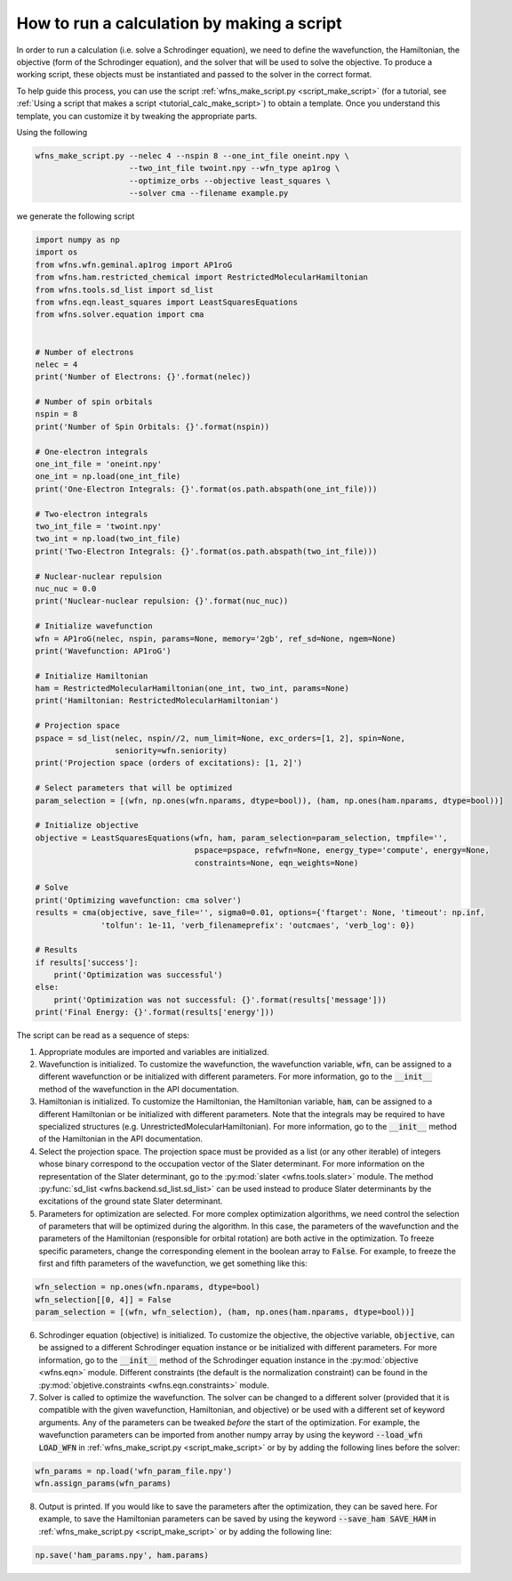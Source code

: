 .. _tutorial_calc_code:

How to run a calculation by making a script
===========================================
In order to run a calculation (i.e. solve a Schrodinger equation), we need to define the
wavefunction, the Hamiltonian, the objective (form of the Schrodinger equation), and the solver that
will be used to solve the objective. To produce a working script, these objects must be instantiated
and passed to the solver in the correct format.

To help guide this process, you can use the script :ref:`wfns_make_script.py <script_make_script>`
(for a tutorial, see :ref:`Using a script that makes a script <tutorial_calc_make_script>`) to
obtain a template. Once you understand this template, you can customize it by tweaking the
appropriate parts.

Using the following

.. code:: bash

   wfns_make_script.py --nelec 4 --nspin 8 --one_int_file oneint.npy \
                       --two_int_file twoint.npy --wfn_type ap1rog \
                       --optimize_orbs --objective least_squares \
                       --solver cma --filename example.py

we generate the following script

.. code:: python

    import numpy as np
    import os
    from wfns.wfn.geminal.ap1rog import AP1roG
    from wfns.ham.restricted_chemical import RestrictedMolecularHamiltonian
    from wfns.tools.sd_list import sd_list
    from wfns.eqn.least_squares import LeastSquaresEquations
    from wfns.solver.equation import cma


    # Number of electrons
    nelec = 4
    print('Number of Electrons: {}'.format(nelec))

    # Number of spin orbitals
    nspin = 8
    print('Number of Spin Orbitals: {}'.format(nspin))

    # One-electron integrals
    one_int_file = 'oneint.npy'
    one_int = np.load(one_int_file)
    print('One-Electron Integrals: {}'.format(os.path.abspath(one_int_file)))

    # Two-electron integrals
    two_int_file = 'twoint.npy'
    two_int = np.load(two_int_file)
    print('Two-Electron Integrals: {}'.format(os.path.abspath(two_int_file)))

    # Nuclear-nuclear repulsion
    nuc_nuc = 0.0
    print('Nuclear-nuclear repulsion: {}'.format(nuc_nuc))

    # Initialize wavefunction
    wfn = AP1roG(nelec, nspin, params=None, memory='2gb', ref_sd=None, ngem=None)
    print('Wavefunction: AP1roG')

    # Initialize Hamiltonian
    ham = RestrictedMolecularHamiltonian(one_int, two_int, params=None)
    print('Hamiltonian: RestrictedMolecularHamiltonian')

    # Projection space
    pspace = sd_list(nelec, nspin//2, num_limit=None, exc_orders=[1, 2], spin=None,
                     seniority=wfn.seniority)
    print('Projection space (orders of excitations): [1, 2]')

    # Select parameters that will be optimized
    param_selection = [(wfn, np.ones(wfn.nparams, dtype=bool)), (ham, np.ones(ham.nparams, dtype=bool))]

    # Initialize objective
    objective = LeastSquaresEquations(wfn, ham, param_selection=param_selection, tmpfile='',
                                      pspace=pspace, refwfn=None, energy_type='compute', energy=None,
                                      constraints=None, eqn_weights=None)

    # Solve
    print('Optimizing wavefunction: cma solver')
    results = cma(objective, save_file='', sigma0=0.01, options={'ftarget': None, 'timeout': np.inf,
                  'tolfun': 1e-11, 'verb_filenameprefix': 'outcmaes', 'verb_log': 0})

    # Results
    if results['success']:
        print('Optimization was successful')
    else:
        print('Optimization was not successful: {}'.format(results['message']))
    print('Final Energy: {}'.format(results['energy']))

The script can be read as a sequence of steps:

1. Appropriate modules are imported and variables are initialized.
2. Wavefunction is initialized. To customize the wavefunction, the wavefunction variable,
   :code:`wfn`, can be assigned to a different wavefunction or be initialized with different
   parameters. For more information, go to the :code:`__init__` method of the wavefunction in the
   API documentation.
3. Hamiltonian is initialized. To customize the Hamiltonian, the Hamiltonian variable, :code:`ham`,
   can be assigned to a different Hamiltonian or be initialized with different parameters. Note that
   the integrals may be required to have specialized structures (e.g.
   UnrestrictedMolecularHamiltonian). For more information, go to the :code:`__init__` method of the
   Hamiltonian in the API documentation.
4. Select the projection space. The projection space must be provided as a list (or any other
   iterable) of integers whose binary correspond to the occupation vector of the Slater determinant.
   For more information on the representation of the Slater determinant, go to the :py:mod:`slater
   <wfns.tools.slater>` module. The method :py:func:`sd_list <wfns.backend.sd_list.sd_list>` can
   be used instead to produce Slater determinants by the excitations of the ground state Slater
   determinant.
5. Parameters for optimization are selected. For more complex optimization algorithms, we need
   control the selection of parameters that will be optimized during the algorithm. In this case,
   the parameters of the wavefunction and the parameters of the Hamiltonian (responsible for orbital
   rotation) are both active in the optimization. To freeze specific parameters, change the
   corresponding element in the boolean array to :code:`False`. For example, to freeze the first and
   fifth parameters of the wavefunction, we get something like this:

.. code:: python

   wfn_selection = np.ones(wfn.nparams, dtype=bool)
   wfn_selection[[0, 4]] = False
   param_selection = [(wfn, wfn_selection), (ham, np.ones(ham.nparams, dtype=bool))]

6. Schrodinger equation (objective) is initialized. To customize the objective, the objective
   variable, :code:`objective`, can be assigned to a different Schrodinger equation instance or be
   initialized with different parameters. For more information, go to the :code:`__init__` method of
   the Schrodinger equation instance in the :py:mod:`objective
   <wfns.eqn>` module. Different constraints (the default is the normalization
   constraint) can be found in the :py:mod:`objetive.constraints <wfns.eqn.constraints>`
   module.
7. Solver is called to optimize the wavefunction. The solver can be changed to a different solver
   (provided that it is compatible with the given wavefunction, Hamiltonian, and objective) or be
   used with a different set of keyword arguments. Any of the parameters can be tweaked *before* the
   start of the optimization. For example, the wavefunction parameters can be imported from another
   numpy array by using the keyword :code:`--load_wfn LOAD_WFN` in :ref:`wfns_make_script.py
   <script_make_script>` or by by adding the following lines before the solver:

.. code:: python

   wfn_params = np.load('wfn_param_file.npy')
   wfn.assign_params(wfn_params)

8. Output is printed. If you would like to save the parameters after the optimization, they can be
   saved here. For example, to save the Hamiltonian parameters can be saved by using the keyword
   :code:`--save_ham SAVE_HAM` in :ref:`wfns_make_script.py <script_make_script>` or by adding the
   following line:

.. code:: python

   np.save('ham_params.npy', ham.params)
